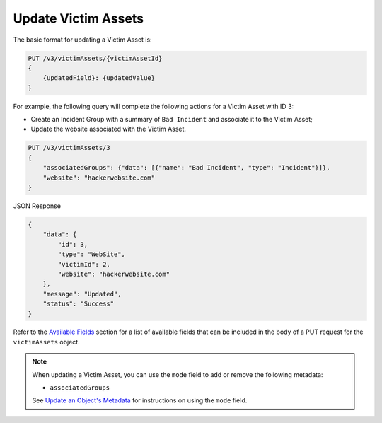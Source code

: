Update Victim Assets
--------------------

The basic format for updating a Victim Asset is:

.. code::

    PUT /v3/victimAssets/{victimAssetId}
    {
        {updatedField}: {updatedValue}
    }

For example, the following query will complete the following actions for a Victim Asset with ID 3:

- Create an Incident Group with a summary of ``Bad Incident`` and associate it to the Victim Asset;
- Update the website associated with the Victim Asset.

.. code::

    PUT /v3/victimAssets/3
    {
        "associatedGroups": {"data": [{"name": "Bad Incident", "type": "Incident"}]},
        "website": "hackerwebsite.com"
    }

JSON Response

.. code:: json

    {
        "data": {
            "id": 3,
            "type": "WebSite",
            "victimId": 2,
            "website": "hackerwebsite.com"
        },
        "message": "Updated",
        "status": "Success"
    }

Refer to the `Available Fields <#available-fields>`_ section for a list of available fields that can be included in the body of a PUT request for the ``victimAssets`` object.

.. note::
    When updating a Victim Asset, you can use the ``mode`` field to add or remove the following metadata:

    - ``associatedGroups``

    See `Update an Object's Metadata <https://docs.threatconnect.com/en/latest/rest_api/v3/update_metadata.html>`_ for instructions on using the ``mode`` field.